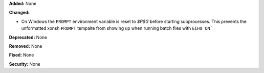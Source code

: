 **Added:** None

**Changed:** 

* On Windows the ``PROMPT`` environment variable is reset to `$P$G` before starting
  subprocesses. This prevents the unformatted xonsh ``PROMPT`` tempalte from showing up 
  when running batch files with ``ECHO ON```  

**Deprecated:** None

**Removed:** None

**Fixed:** None

**Security:** None
